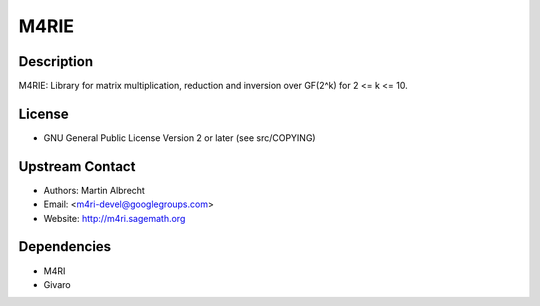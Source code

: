 M4RIE
=====

Description
-----------

M4RIE: Library for matrix multiplication, reduction and inversion over
GF(2^k) for 2 <= k <= 10.

License
-------

-  GNU General Public License Version 2 or later (see src/COPYING)

.. _upstream_contact:

Upstream Contact
----------------

-  Authors: Martin Albrecht
-  Email: <m4ri-devel@googlegroups.com>
-  Website: http://m4ri.sagemath.org

Dependencies
------------

-  M4RI
-  Givaro
